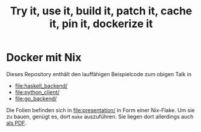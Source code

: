 #+title: Try it, use it, build it, patch it, cache it, pin it, dockerize it

* Docker mit Nix

Dieses Repository enthält den lauffähigen Beispielcode zum obigen
Talk in

- [[file:haskell_backend/]]
- [[file:python_client/]]
- [[file:go_backend/]]

Die Folien befinden sich in [[file:presentation/]] in Form einer
Nix-Flake.  Um sie zu bauen, genügt es, dort =make= auszuführen.  Sie
liegen dort allerdings auch [[file:presentation/presentation.pdf][als PDF]].
